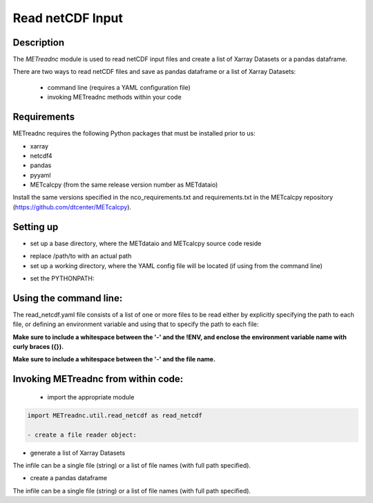 ******************
Read netCDF Input
******************


Description
===========


The *METreadnc* module is used to read netCDF input files and create a list of
Xarray Datasets or a pandas dataframe.


There are two ways to read netCDF files and save as pandas dataframe
or a list of Xarray Datasets:
 - command line (requires a YAML configuration file)
 - invoking METreadnc methods within your code


Requirements
============

METreadnc requires the following Python packages that must be installed
prior to us:

- xarray
- netcdf4
- pandas
- pyyaml
- METcalcpy (from the same release version number as METdataio)

Install the same versions specified in the nco_requirements.txt
and requirements.txt in the METcalcpy repository (https://github.com/dtcenter/METcalcpy).




Setting up
==========

- set up a base directory, where the METdataio and METcalcpy source code reside


.. code-block:: ini
   bash:
   export BASE_DIR=/path/to/METdataio

   csh:
   setenv BASE_DIR /path/to/METdataio

- replace /path/to with an actual path

- set up a working directory, where the YAML config file will be located (if
  using from the command line)

.. code-block:: ini
   bash:
   export WORKING_DIR=/path/to/working_dir

   csh:
   setenv WORKING_DIR /path/to/working_dir


- set the PYTHONPATH:
.. code-block:: ini
  bash
  export PYTHONPATH=$BASE_DIR:/$BASE_DIR/METdataio:$BASE_DIR/METdataio/METreadnc:$BASE_DIR/METcalcpy:$BASE_DIR/METcalcpy/metcalcpy

  csh
  setenv PYTHONPATH $BASE_DIR:/$BASE_DIR/METdataio:$BASE_DIR/METdataio/METreadnc:$BASE_DIR/METcalcpy:$BASE_DIR/METcalcpy/metcalcpy

Using the command line:
=======================

.. code-block:: ini
 python read_netcdf.py read_netcdf.yaml

The read_netcdf.yaml file consists of a list of one or more files to be read either
by explicitly specifying the path to each file, or defining an environment
variable and using that to specify the path to each file:

.. code-block:: ini
  # Using environment variable CALCPY_DATA
  - !ENV '${CALCPY_DATA}/sa_test.nc'
  - !ENV '${CALCPY_DATA}/sa_test_20230101.nc'

**Make sure to include a whitespace between the '-' and the !ENV, and enclose the
environment variable name with curly braces ({}).**


.. code-block:: ini
  # Or explicitly indicating the full path to the file
  - /Users/someuser/data/sa_test2.nc'
  - /Users/someotheruser/project/data/sa_test_20230131.nc'

**Make sure to include a whitespace between the '-' and the file name.**


Invoking METreadnc from within code:
===================================

     - import the appropriate module

.. code-block:: ini

    import METreadnc.util.read_netcdf as read_netcdf

    - create a file reader object:

.. code-block:: ini
 file_reader = read_netcdf.ReadNetCDF()

- generate a list of Xarray Datasets
.. code-block:: ini
  ds = file_reader.read_into_xarray(infile)

The infile can be a single file (string) or a list of file names (with
full path specified).

- create a pandas dataframe

.. code-block:: ini
  df = file_reader_read_into_pandas(infile)

The infile can be a single file (string) or a list of file names (with
full path specified).



